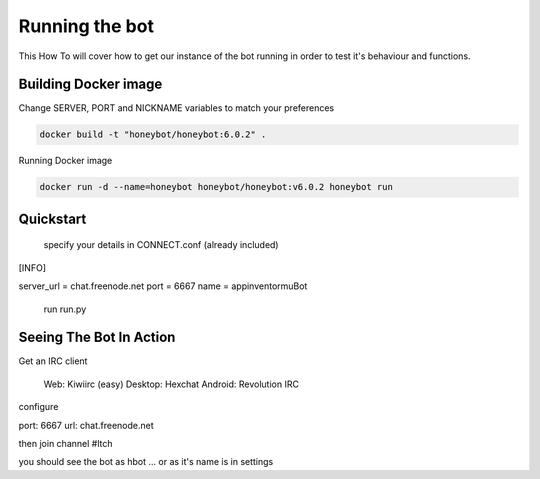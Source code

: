 ***************
Running the bot
***************

This How To will cover how to get our instance of the bot running in order to
test it's behaviour and functions.

Building Docker image
^^^^^^^^^^^^^^^^^^^^^

Change SERVER, PORT and NICKNAME variables to match your preferences

.. code-block::

   docker build -t "honeybot/honeybot:6.0.2" .

Running Docker image

.. code-block::

   docker run -d --name=honeybot honeybot/honeybot:v6.0.2 honeybot run

Quickstart
^^^^^^^^^^

    specify your details in CONNECT.conf (already included)

[INFO]

server_url = chat.freenode.net
port = 6667
name = appinventormuBot

    run run.py

Seeing The Bot In Action
^^^^^^^^^^^^^^^^^^^^^^^^

Get an IRC client

    Web: Kiwiirc (easy)
    Desktop: Hexchat
    Android: Revolution IRC

configure

port: 6667
url: chat.freenode.net

then join channel #ltch

you should see the bot as hbot ... or as it's name is in settings
